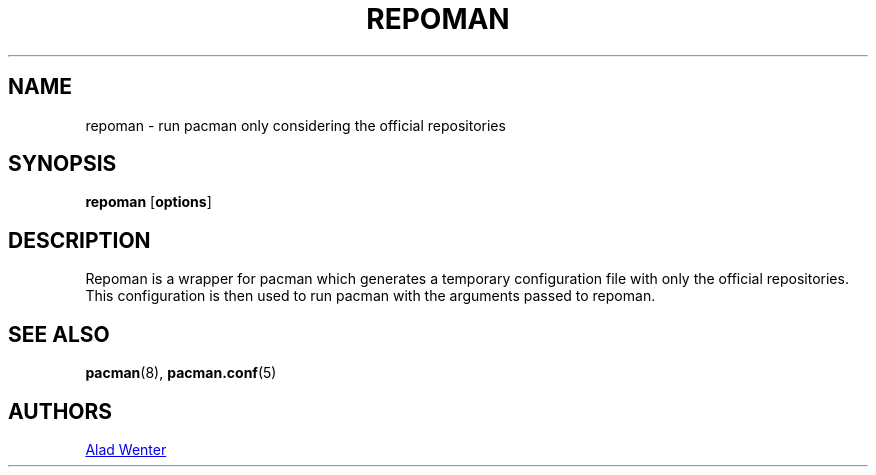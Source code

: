 .TH REPOMAN 1 2016-04-18 AURUTILS
.SH NAME
repoman \- run pacman only considering the official repositories
.
.SH SYNOPSIS
.B repoman
.OP options
.
.SH DESCRIPTION
Repoman is a wrapper for pacman which generates a temporary
configuration file with only the official repositories. This
configuration is then used to run pacman with the arguments passed to
repoman.
.
.SH SEE ALSO
.BR pacman (8),
.BR pacman.conf (5)
.
.SH AUTHORS
.MT https://github.com/AladW
Alad Wenter
.ME
